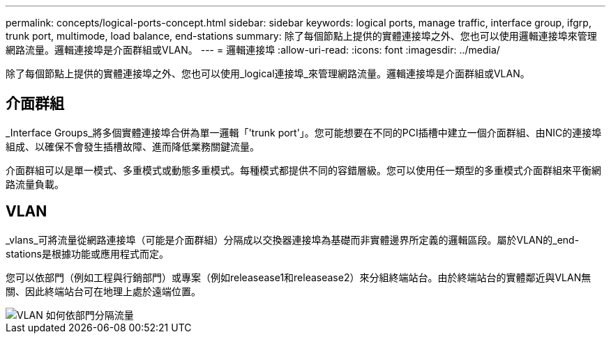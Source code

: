 ---
permalink: concepts/logical-ports-concept.html 
sidebar: sidebar 
keywords: logical ports, manage traffic, interface group, ifgrp, trunk port, multimode, load balance, end-stations 
summary: 除了每個節點上提供的實體連接埠之外、您也可以使用邏輯連接埠來管理網路流量。邏輯連接埠是介面群組或VLAN。 
---
= 邏輯連接埠
:allow-uri-read: 
:icons: font
:imagesdir: ../media/


[role="lead"]
除了每個節點上提供的實體連接埠之外、您也可以使用_logical連接埠_來管理網路流量。邏輯連接埠是介面群組或VLAN。



== 介面群組

_Interface Groups_將多個實體連接埠合併為單一邏輯「'trunk port'」。您可能想要在不同的PCI插槽中建立一個介面群組、由NIC的連接埠組成、以確保不會發生插槽故障、進而降低業務關鍵流量。

介面群組可以是單一模式、多重模式或動態多重模式。每種模式都提供不同的容錯層級。您可以使用任一類型的多重模式介面群組來平衡網路流量負載。



== VLAN

_vlans_可將流量從網路連接埠（可能是介面群組）分隔成以交換器連接埠為基礎而非實體邊界所定義的邏輯區段。屬於VLAN的_end-stations是根據功能或應用程式而定。

您可以依部門（例如工程與行銷部門）或專案（例如releasease1和releasease2）來分組終端站台。由於終端站台的實體鄰近與VLAN無關、因此終端站台可在地理上處於遠端位置。

image::../media/vlans.gif[VLAN 如何依部門分隔流量]
